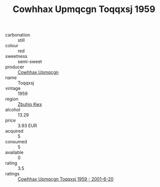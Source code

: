:PROPERTIES:
:ID:                     09435f78-bb7b-4314-aed1-58065cdb8763
:END:
#+TITLE: Cowhhax Upmqcgn Toqqxsj 1959

- carbonation :: still
- colour :: red
- sweetness :: semi-sweet
- producer :: [[id:3e62d896-76d3-4ade-b324-cd466bcc0e07][Cowhhax Upmqcgn]]
- name :: Toqqxsj
- vintage :: 1959
- region :: [[id:36bcf6d4-1d5c-43f6-ac15-3e8f6327b9c4][Zbuhio Kwx]]
- alcohol :: 13.29
- price :: 3.93 EUR
- acquired :: 5
- consumed :: 5
- available :: 0
- rating :: 3.5
- ratings :: [[id:abc9f472-2543-43f8-b443-bb22c0f0d217][Cowhhax Upmqcgn Toqqxsj 1959 - 2001-6-20]]


